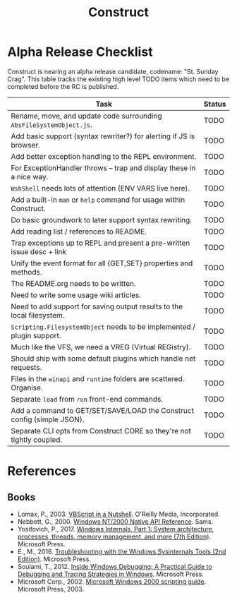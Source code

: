 #+TITLE: Construct
#+OPTIONS: toc:2

* Alpha Release Checklist

Construct is nearing an alpha release candidate, codename: "St. Sunday
Crag".  This table tracks the existing high level TODO items which
need to be completed before the RC is published.

| Task                                                                   | Status |
|------------------------------------------------------------------------+--------|
| Rename, move, and update code surrounding ~AbsFileSystemObject.js~.    | TODO   |
| Add basic support (syntax rewriter?) for alerting if JS is browser.    | TODO   |
| Add better exception handling to the REPL environment.                 | TODO   |
| For ExceptionHandler throws -- trap and display these in a nice way.   | TODO   |
| ~WshShell~ needs lots of attention (ENV VARS live here).               | TODO   |
| Add a built-in ~man~ or ~help~ command for usage within Construct.     | TODO   |
| Do basic groundwork to later support syntax rewriting.                 | TODO   |
| Add reading list / references to README.                               | TODO   |
| Trap exceptions up to REPL and present a pre-written issue desc + link | TODO   |
| Unify the event format for all {GET,SET} properties and methods.       | TODO   |
| The README.org needs to be written.                                    | TODO   |
| Need to write some usage wiki articles.                                | TODO   |
| Need to add support for saving output results to the local filesystem. | TODO   |
| ~Scripting.FilesystemObject~ needs to be implemented / plugin support. | TODO   |
| Much like the VFS, we need a VREG (Virtual REGistry).                  | TODO   |
| Should ship with some default plugins which handle net requests.       | TODO   |
| Files in the ~winapi~ and ~runtime~ folders are scattered. Organise.   | TODO   |
| Separate ~load~ from ~run~ front-end commands.                         | TODO   |
| Add a command to GET/SET/SAVE/LOAD the Construct config (simple JSON). | TODO   |
| Separate CLI opts from Construct CORE so they're not tightly coupled.  | TODO   |
#+CAPTION: List of TODO items for alpha RC.

* References
** Books
 - Lomax, P., 2003. _VBScript in a Nutshell_. O'Reilly Media, Incorporated.
 - Nebbett, G., 2000. _Windows NT/2000 Native API Reference_. Sams.
 - Yosifovich, P., 2017. _Windows Internals, Part 1: System architecture, processes, threads, memory management, and more (7th Edition)_. Microsoft Press.
 - E., M., 2016. _Troubleshooting with the Windows Sysinternals Tools (2nd Edition)_. Microsoft Press.
 - Soulami, T., 2012. _Inside Windows Debugging: A Practical Guide to Debugging and Tracing Strategies in Windows_. Microsoft Press.
 - Microsoft Corp., 2002. _Microsoft Windows 2000 scripting guide_. Microsoft Press, 2003.
